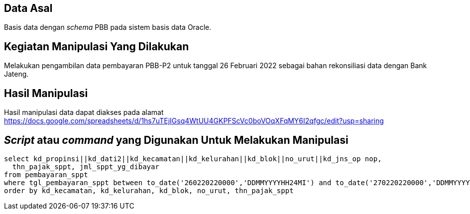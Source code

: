
== Data Asal 

Basis data dengan _schema_ PBB pada sistem basis data Oracle.

== Kegiatan Manipulasi Yang Dilakukan

Melakukan pengambilan data pembayaran PBB-P2 untuk tanggal 26 Februari 2022 sebagai bahan rekonsiliasi data dengan Bank Jateng.

== Hasil Manipulasi

Hasil manipulasi data dapat diakses pada alamat https://docs.google.com/spreadsheets/d/1hs7uTEjIGsq4WtUU4GKPFScVc0boVOqXFqMY6I2qfgc/edit?usp=sharing

== _Script_ atau _command_ yang Digunakan Untuk Melakukan Manipulasi

----
select kd_propinsi||kd_dati2||kd_kecamatan||kd_kelurahan||kd_blok||no_urut||kd_jns_op nop, 
  thn_pajak_sppt, jml_sppt_yg_dibayar
from pembayaran_sppt
where tgl_pembayaran_sppt between to_date('260220220000','DDMMYYYYHH24MI') and to_date('270220220000','DDMMYYYYHH24MI')
order by kd_kecamatan, kd_kelurahan, kd_blok, no_urut, thn_pajak_sppt
----

